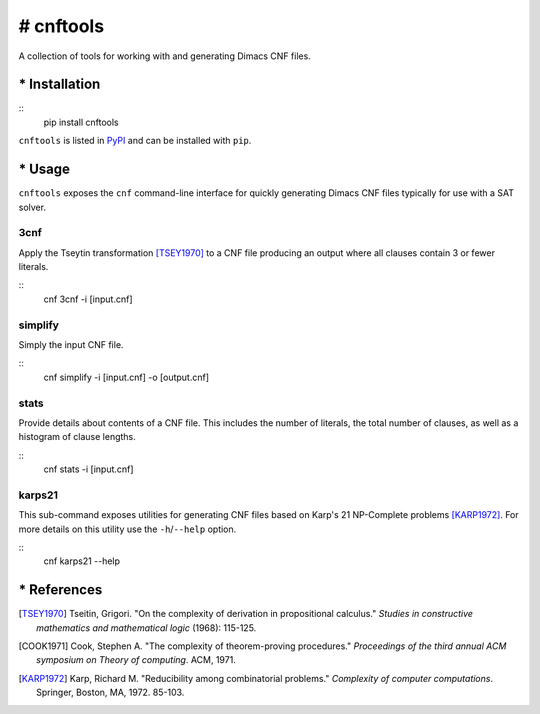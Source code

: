==========
# cnftools
==========

.. image:: https://circleci.com/gh/easyas314159/cnftools/tree/master.svg?style=svg
    :target: https://circleci.com/gh/easyas314159/cnftools/tree/master

A collection of tools for working with and generating Dimacs CNF files.

--------------
* Installation
--------------

::
	pip install cnftools

``cnftools`` is listed in `PyPI <https://pypi.org/project/cnftools/>`_ and
can be installed with ``pip``.

-------
* Usage
-------

``cnftools`` exposes the ``cnf`` command-line interface for quickly generating
Dimacs CNF files typically for use with a SAT solver.

3cnf
====

Apply the Tseytin transformation [TSEY1970]_ to a CNF file producing an output
where all clauses contain 3 or fewer literals.

::
	cnf 3cnf -i [input.cnf]

simplify
========

Simply the input CNF file.

::
	cnf simplify -i [input.cnf] -o [output.cnf]

stats
=====

Provide details about contents of a CNF file. This includes the number of literals,
the total number of clauses, as well as a histogram of clause lengths.

::
	cnf stats -i [input.cnf]

karps21
=======

This sub-command exposes utilities for generating CNF files based on
Karp's 21 NP-Complete problems [KARP1972]_. For more details on this utility
use the ``-h``/``--help`` option.

::
	cnf karps21 --help

------------
* References
------------

.. [TSEY1970] Tseitin, Grigori. "On the complexity of derivation in propositional calculus." *Studies in constructive mathematics and mathematical logic* (1968): 115-125.
.. [COOK1971] Cook, Stephen A. "The complexity of theorem-proving procedures." *Proceedings of the third annual ACM symposium on Theory of computing*. ACM, 1971.
.. [KARP1972] Karp, Richard M. "Reducibility among combinatorial problems." *Complexity of computer computations*. Springer, Boston, MA, 1972. 85-103.

